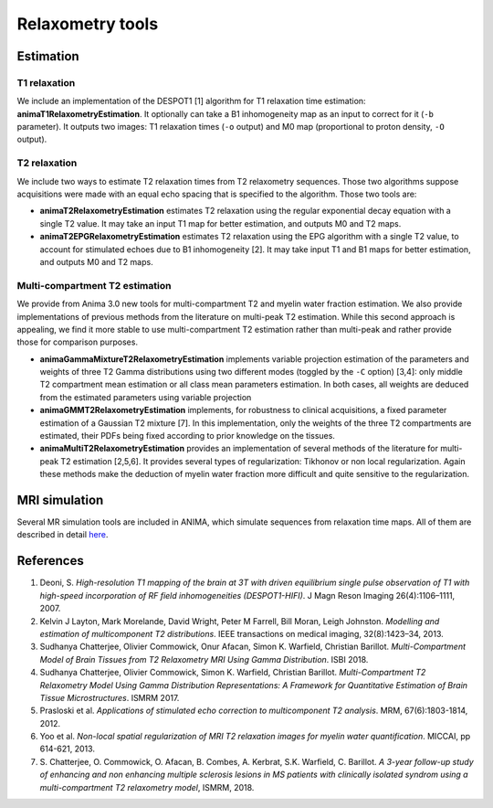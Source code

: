 Relaxometry tools
=================

Estimation
----------

T1 relaxation
^^^^^^^^^^^^^

We include an implementation of the DESPOT1 [1] algorithm for T1 relaxation time estimation: **animaT1RelaxometryEstimation**. It optionally can take a B1 inhomogeneity map as an input to correct for it (``-b`` parameter). It outputs two images: T1 relaxation times (``-o`` output) and M0 map (proportional to proton density, ``-O`` output).

T2 relaxation
^^^^^^^^^^^^^

We include two ways to estimate T2 relaxation times from T2 relaxometry sequences. Those two algorithms suppose acquisitions were made with an equal echo spacing that is specified to the algorithm. Those two tools are:

* **animaT2RelaxometryEstimation** estimates T2 relaxation using the regular exponential decay equation with a single T2 value. It may take an input T1 map for better estimation, and outputs M0 and T2 maps.
* **animaT2EPGRelaxometryEstimation** estimates T2 relaxation using the EPG algorithm with a single T2 value, to account for stimulated echoes due to B1 inhomogeneity [2]. It may take input T1 and B1 maps for better estimation, and outputs M0 and T2 maps.

Multi-compartment T2 estimation
^^^^^^^^^^^^^^^^^^^^^^^^^^^^^^^

We provide from Anima 3.0 new tools for multi-compartment T2 and myelin water fraction estimation. We also provide implementations of previous methods from the literature on multi-peak T2 estimation. While this second approach is appealing, we find it more stable to use multi-compartment T2 estimation rather than multi-peak and rather provide those for comparison purposes.

* **animaGammaMixtureT2RelaxometryEstimation** implements variable projection estimation of the parameters and weights of three T2 Gamma distributions using two different modes (toggled by the ``-C`` option) [3,4]: only middle T2 compartment mean estimation or all class mean parameters estimation. In both cases, all weights are deduced from the estimated parameters using variable projection
* **animaGMMT2RelaxometryEstimation** implements, for robustness to clinical acquisitions, a fixed parameter estimation of a Gaussian T2 mixture [7]. In this implementation, only the weights of the three T2 compartments are estimated, their PDFs being fixed according to prior knowledge on the tissues.
* **animaMultiT2RelaxometryEstimation** provides an implementation of several methods of the literature for multi-peak T2 estimation [2,5,6]. It provides several types of regularization: Tikhonov or non local regularization. Again these methods make the deduction of myelin water fraction more difficult and quite sensitive to the regularization.

MRI simulation
--------------

Several MR simulation tools are included in ANIMA, which simulate sequences from relaxation time maps. All of them are described in detail `here <https://team.inria.fr/visages/files/2017/08/mr_simulation_guide.pdf>`_. 

References
----------

1. Deoni, S. *High-resolution T1 mapping of the brain at 3T with driven equilibrium single pulse observation of T1 with high-speed incorporation of RF field inhomogeneities (DESPOT1-HIFI)*. J Magn Reson Imaging 26(4):1106–1111, 2007.
2. Kelvin J Layton, Mark Morelande, David Wright, Peter M Farrell, Bill Moran, Leigh Johnston. *Modelling and estimation of multicomponent T2 distributions*. IEEE transactions on medical imaging, 32(8):1423–34, 2013.
3. Sudhanya Chatterjee, Olivier Commowick, Onur Afacan, Simon K. Warfield, Christian Barillot. *Multi-Compartment Model of Brain Tissues from T2 Relaxometry MRI Using Gamma Distribution*. ISBI 2018.
4. Sudhanya Chatterjee, Olivier Commowick, Simon K. Warfield, Christian Barillot. *Multi-Compartment T2 Relaxometry Model Using Gamma Distribution Representations: A Framework for Quantitative Estimation of Brain Tissue Microstructures*. ISMRM 2017.
5. Prasloski et al. *Applications of stimulated echo correction to multicomponent T2 analysis*. MRM, 67(6):1803-1814, 2012.
6. Yoo et al. *Non-local spatial regularization of MRI T2 relaxation images for myelin water quantification*. MICCAI, pp 614-621, 2013.
7. S\. Chatterjee, O\. Commowick, O\. Afacan, B\. Combes, A\. Kerbrat, S\.K\. Warfield, C\. Barillot. *A 3-year follow-up study of enhancing and non enhancing multiple sclerosis lesions in MS patients with clinically isolated syndrom using a multi-compartment T2 relaxometry model*, ISMRM, 2018.
